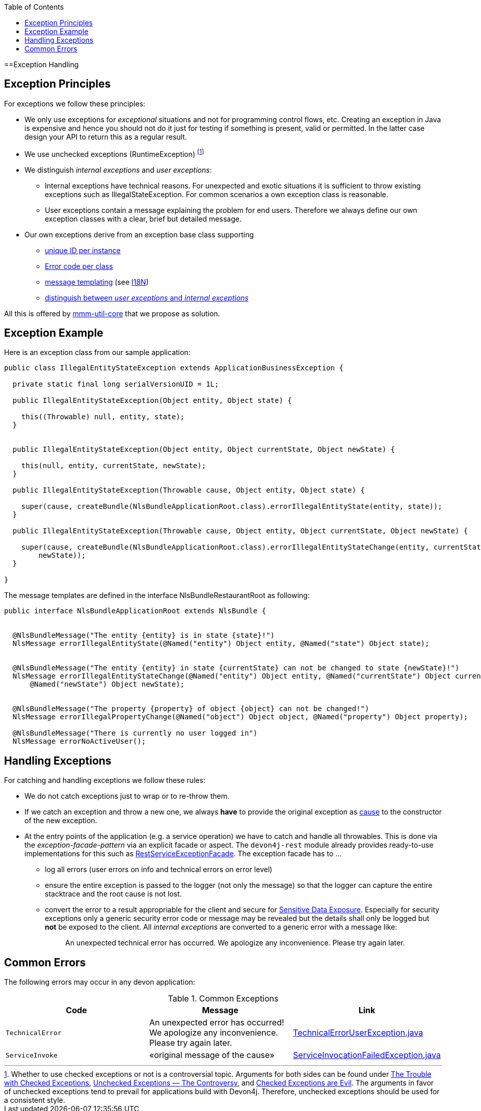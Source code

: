 :toc:  macro
toc::[]

==Exception Handling


== Exception Principles
For exceptions we follow these principles:

* We only use exceptions for _exceptional_ situations and not for programming control flows, etc. Creating an exception in Java is expensive and hence you should not do it just for testing if something is present, valid or permitted. In the latter case design your API to return this as a regular result.
* We use unchecked exceptions (+RuntimeException+) footnote:[Whether to use checked exceptions or not is a controversial topic. Arguments for both sides can be found under https://www.artima.com/intv/handcuffs.html[The Trouble with Checked Exceptions], https://docs.oracle.com/javase/tutorial/essential/exceptions/runtime.html[Unchecked Exceptions — The Controversy], and https://phauer.com/2015/checked-exceptions-are-evil/[Checked Exceptions are Evil]. The arguments in favor of unchecked exceptions tend to prevail for applications build with Devon4j. Therefore, unchecked exceptions should be used for a consistent style.]
* We distinguish _internal exceptions_ and _user exceptions_:
** Internal exceptions have technical reasons. For unexpected and exotic situations it is sufficient to throw existing exceptions such as +IllegalStateException+. For common scenarios a own exception class is reasonable.
** User exceptions contain a message explaining the problem for end users. Therefore we always define our own exception classes with a clear, brief but detailed message.
* Our own exceptions derive from an exception base class supporting
** http://m-m-m.sourceforge.net/apidocs/net/sf/mmm/util/exception/api/NlsRuntimeException.html#getUuid%28%29[unique ID per instance]
** http://m-m-m.sourceforge.net/apidocs/net/sf/mmm/util/exception/api/NlsRuntimeException.html#getCode%28%29[Error code per class]
** http://m-m-m.sourceforge.net/apidocs/net/sf/mmm/util/exception/api/NlsThrowable.html#getNlsMessage%28%29[message templating] (see link:guide-i18n.asciidoc[I18N])
** http://m-m-m.sourceforge.net/apidocs/net/sf/mmm/util/exception/api/NlsRuntimeException.html#isForUser%28%29[distinguish between _user exceptions_ and _internal exceptions_]

All this is offered by http://m-m-m.sourceforge.net/apidocs/net/sf/mmm/util/exception/api/package-summary.html#documentation[mmm-util-core] that we propose as solution.

== Exception Example
Here is an exception class from our sample application:

[source,java]
--------
public class IllegalEntityStateException extends ApplicationBusinessException {

  private static final long serialVersionUID = 1L;

  public IllegalEntityStateException(Object entity, Object state) {

    this((Throwable) null, entity, state);
  }

  
  public IllegalEntityStateException(Object entity, Object currentState, Object newState) {

    this(null, entity, currentState, newState);
  }

  public IllegalEntityStateException(Throwable cause, Object entity, Object state) {

    super(cause, createBundle(NlsBundleApplicationRoot.class).errorIllegalEntityState(entity, state));
  }

  public IllegalEntityStateException(Throwable cause, Object entity, Object currentState, Object newState) {

    super(cause, createBundle(NlsBundleApplicationRoot.class).errorIllegalEntityStateChange(entity, currentState,
        newState));
  }

}
--------

The message templates are defined in the interface +NlsBundleRestaurantRoot+ as following:
[source,java]
--------
public interface NlsBundleApplicationRoot extends NlsBundle {

 
  @NlsBundleMessage("The entity {entity} is in state {state}!")
  NlsMessage errorIllegalEntityState(@Named("entity") Object entity, @Named("state") Object state);

  
  @NlsBundleMessage("The entity {entity} in state {currentState} can not be changed to state {newState}!")
  NlsMessage errorIllegalEntityStateChange(@Named("entity") Object entity, @Named("currentState") Object currentState,
      @Named("newState") Object newState);

 
  @NlsBundleMessage("The property {property} of object {object} can not be changed!")
  NlsMessage errorIllegalPropertyChange(@Named("object") Object object, @Named("property") Object property);

  @NlsBundleMessage("There is currently no user logged in")
  NlsMessage errorNoActiveUser();

--------

== Handling Exceptions
For catching and handling exceptions we follow these rules:

* We do not catch exceptions just to wrap or to re-throw them.
* If we catch an exception and throw a new one, we always *have* to provide the original exception as http://docs.oracle.com/javase/7/docs/api/java/lang/Throwable.html#getCause%28%29[cause] to the constructor of the new exception.
* At the entry points of the application (e.g. a service operation) we have to catch and handle all throwables. This is done via the _exception-facade-pattern_ via an explicit facade or aspect. The `devon4j-rest` module already provides ready-to-use implementations for this such as https://github.com/devonfw/devon4j/blob/develop/modules/rest/src/main/java/com/devonfw/module/rest/service/impl/RestServiceExceptionFacade.java[RestServiceExceptionFacade]. The exception facade has to ...
** log all errors (user errors on info and technical errors on error level)
** ensure the entire exception is passed to the logger (not only the message) so that the logger can capture the entire stacktrace and the root cause is not lost.
** convert the error to a result appropriable for the client and secure for https://www.owasp.org/index.php/Top_10_2013-A6-Sensitive_Data_Exposure[Sensitive Data Exposure]. Especially for security exceptions only a generic security error code or message may be revealed but the details shall only be logged but *not* be exposed to the client. All _internal exceptions_ are converted to a generic error with a message like:
+
> An unexpected technical error has occurred. We apologize any inconvenience. Please try again later.

== Common Errors
The following errors may occur in any devon application:

.Common Exceptions
[options="header"]
|====
|*Code*|*Message*|*Link*
|`TechnicalError`|An unexpected error has occurred! We apologize any inconvenience. Please try again later.|https://github.com/m-m-m/util/blob/master/exception/src/main/java/net/sf/mmm/util/exception/api/TechnicalErrorUserException.java[TechnicalErrorUserException.java]
|`ServiceInvoke`|«original message of the cause»|https://github.com/m-m-m/util/blob/master/exception/src/main/java/net/sf/mmm/util/exception/api/ServiceInvocationFailedException.java[ServiceInvocationFailedException.java]
|
|====
